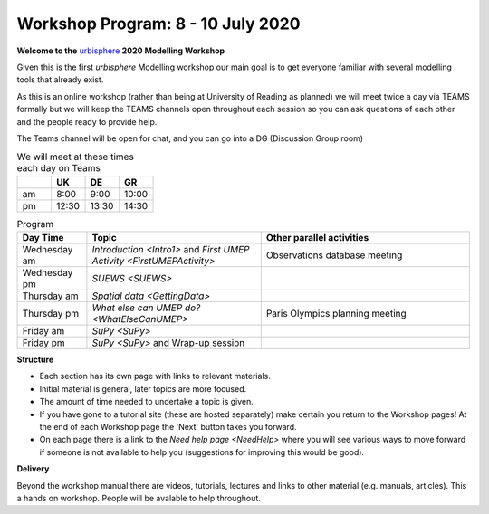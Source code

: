 .. _Prog1:

Workshop Program: 8 - 10 July 2020
----------------------------------

**Welcome to the** `urbisphere <http://urbisphere.eu/>`_ **2020 Modelling Workshop**

Given this is the first *urbisphere* Modelling workshop our main goal is to get everyone familiar with several modelling tools that already exist.

As this is an online workshop (rather than being at University of Reading as planned) we will meet twice a day via TEAMS formally but we will keep the TEAMS channels open throughout each session so you can ask questions of each other and the people ready to provide help.

The Teams channel will be open for chat, and you can go into a DG (Discussion Group room)

.. list-table:: We will meet at these times each day on Teams
   :header-rows: 1
   :widths: 20, 20, 20, 20

   * -
     - UK
     - DE
     - GR
   * - am
     - 8:00
     - 9:00
     -  10:00
   * - pm
     - 12:30
     - 13:30
     - 14:30


.. list-table:: Program
   :header-rows: 1
   :widths: 20, 50, 60

   * - Day Time
     - Topic
     - Other parallel activities
   * - Wednesday am
     - `Introduction <Intro1>` and `First UMEP Activity <FirstUMEPActivity>`
     - Observations database meeting
   * - Wednesday pm
     - `SUEWS <SUEWS>`
     -
   * - Thursday am
     - `Spatial data <GettingData>`
     -
   * - Thursday pm
     - `What else can UMEP do? <WhatElseCanUMEP>`
     - Paris Olympics planning meeting
   * - Friday am
     - `SuPy <SuPy>`
     -
   * - Friday pm
     - `SuPy <SuPy>` and Wrap-up session
     -


**Structure**

-  Each section has its own page with links to relevant materials.
-  Initial material is general, later topics are more focused.
-  The amount of time needed to undertake a topic is given.
-   If you have gone to a tutorial site (these are hosted separately) make certain you return to the Workshop pages! At the end of each Workshop page the 'Next' button takes you forward.
-  On each page there is a link to the `Need help page <NeedHelp>` where you will see various ways to move forward if someone is not available to help you (suggestions for improving this would be good).

**Delivery**

Beyond the workshop manual there are videos, tutorials, lectures and links to other material (e.g. manuals, articles). This a hands on workshop. People will be avalable to help throughout.
